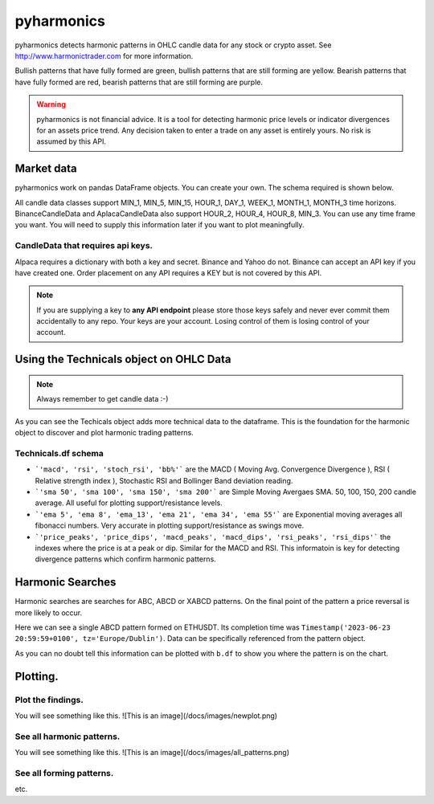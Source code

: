 pyharmonics
===========

pyharmonics detects harmonic patterns in OHLC candle data for any stock or crypto asset.  See http://www.harmonictrader.com for more information.

Bullish patterns that have fully formed are green, bullish patterns that are still forming are yellow.
Bearish patterns that have fully formed are red, bearish patterns that are still forming are purple.

.. warning::
    pyharmonics is not financial advice.  It is a tool for detecting harmonic price levels or indicator divergences for an assets price trend.  Any decision taken to enter a trade on any asset is entirely yours. No risk is assumed by this API.

Market data
-----------
pyharmonics work on pandas DataFrame objects.  You can create your own.  The schema required is shown below.

.. code-block:: python
    :linenos:

    >>> from pyharmonics.marketdata import YahooCandleData
    >>> y = YahooCandleData()
    >>> y.get_candles('MSFT', y.MIN_5, 300)
    >>> y.df
                                    open        high       close       close  volume
    index                                                                                                                  
    2023-07-06 18:15:00+01:00  342.410004  342.880005  342.858093  342.858093  299423
    2023-07-06 18:20:00+01:00  342.859985  342.989990  342.825012  342.825012  186800
    2023-07-06 18:25:00+01:00  342.829987  342.829987  342.029999  342.029999  253544
    2023-07-06 18:30:00+01:00  342.045013  342.109985  341.720001  341.720001  236668
    2023-07-06 18:35:00+01:00  341.779907  342.140015  342.089996  342.089996  190417
    ...                               ...         ...         ...         ...     ...
    2023-07-12 16:50:00+01:00  336.829987  336.869995  336.390015  336.390015  345811
    2023-07-12 16:55:00+01:00  336.369995  336.625000  336.429993  336.429993  301966
    2023-07-12 17:00:00+01:00  336.435486  337.154999  336.839996  336.839996  264732
    2023-07-12 17:05:00+01:00  336.829987  336.899994  336.684998  336.684998  200605
    2023-07-12 17:10:00+01:00  336.690002  337.229004  337.059998  337.059998  110316

    [300 rows x 5 columns]
    >>>

All candle data classes support MIN_1, MIN_5, MIN_15, HOUR_1, DAY_1, WEEK_1, MONTH_1, MONTH_3 time horizons.
BinanceCandleData and AplacaCandleData also support HOUR_2, HOUR_4, HOUR_8, MIN_3.
You can use any time frame you want.  You will need to supply this information later if you want to plot meaningfully.

CandleData that requires api keys.
~~~~~~~~~~~~~~~~~~~~~~~~~~~~~~~~~~
.. code-block:: python
    :linenos:

    >>> from pyharmonics.marketdata import AlpacaCandleData
    >>> key = dict('api'='whatever', 'secret'='whatever')
    >>> a = AlpacaCandleData(key)
    >>> a.get_candles('QQQ', y.MIN_5, 300)

Alpaca requires a dictionary with both a key and secret. Binance and Yahoo do not.  Binance can accept an API key if you have created one.  Order placement on any API requires a KEY but is not covered by this API.

.. note::
    If you are supplying a key to **any API endpoint** please store those keys safely and never ever commit them accidentally to any repo.  Your keys are your account.  Losing control of them is losing control of your account.



Using the Technicals object on OHLC Data
----------------------------------------
.. code-block:: python
    :linenos:

    >>> from pyharmonics.marketdata import BinanceCandleData
    >>> from pyharmonics.technicals import Technicals
    >>> b = BinanceCandleData()
    >>> t = Technicals(b.df, peak_spacing=20)
    Traceback (most recent call last):
    File "<stdin>", line 1, in <module>
    File "/home/xual/Software/pyharmonics/src/pyharmonics/technicals.py", line 129, in __init__
        raise ValueError('Candle DataFrame is None! call cd.get_candles(ASSET, INTERVAL) first.')
    ValueError: Candle DataFrame is None! call cd.get_candles(ASSET, INTERVAL) first.

.. note::

    Always remember to get candle data :-)

.. code-block:: python
    :linenos:

    >>> b.get_candles('ETHUSDT', b.HOUR_4, 400)
    >>> b.df
                                open     high      low    close      volume  close_time                       dts
    index                                                                                                          
    2023-05-13 08:59:59+01:00  1805.62  1806.84  1796.80  1802.98  30365.3283  1683964799 2023-05-13 08:59:59+01:00
    2023-05-13 12:59:59+01:00  1802.98  1811.46  1801.24  1803.78  29164.0211  1683979199 2023-05-13 12:59:59+01:00
    2023-05-13 16:59:59+01:00  1803.79  1809.91  1785.23  1795.90  46713.5684  1683993599 2023-05-13 16:59:59+01:00
    2023-05-13 20:59:59+01:00  1795.91  1806.45  1786.12  1792.83  40715.0401  1684007999 2023-05-13 20:59:59+01:00
    2023-05-14 00:59:59+01:00  1792.84  1804.89  1792.38  1795.11  24692.1556  1684022399 2023-05-14 00:59:59+01:00
    ...                            ...      ...      ...      ...         ...         ...                       ...
    2023-07-18 04:59:59+01:00  1911.21  1917.19  1906.25  1908.88  19832.6141  1689652799 2023-07-18 04:59:59+01:00
    2023-07-18 08:59:59+01:00  1908.88  1911.72  1893.36  1898.99  37921.2814  1689667199 2023-07-18 08:59:59+01:00
    2023-07-18 12:59:59+01:00  1898.99  1909.64  1890.80  1894.15  39215.5098  1689681599 2023-07-18 12:59:59+01:00
    2023-07-18 16:59:59+01:00  1894.15  1903.66  1885.08  1897.20  49833.1236  1689695999 2023-07-18 16:59:59+01:00
    2023-07-18 20:59:59+01:00  1897.21  1903.58  1875.73  1891.50  46447.8182  1689710399 2023-07-18 20:59:59+01:00

    [400 rows x 7 columns]
    >>> t = Technicals(b.df)
    >>> t.df
                                open     high      low    close      volume  close_time  ... price_peaks  price_dips  macd_peaks  macd_dips  rsi_peaks  rsi_dips
    index                                                                                  ...                                                                    
    2023-05-13 08:59:59+01:00  1805.62  1806.84  1796.80  1802.98  30365.3283  1683964799  ...           0           0           0          0          0         0
    2023-05-13 12:59:59+01:00  1802.98  1811.46  1801.24  1803.78  29164.0211  1683979199  ...           0           0           0          0          0         0
    2023-05-13 16:59:59+01:00  1803.79  1809.91  1785.23  1795.90  46713.5684  1683993599  ...           0           0           0          0          0         0
    2023-05-13 20:59:59+01:00  1795.91  1806.45  1786.12  1792.83  40715.0401  1684007999  ...           0           0           0          0          0         0
    2023-05-14 00:59:59+01:00  1792.84  1804.89  1792.38  1795.11  24692.1556  1684022399  ...           0           0           0          0          0         0
    ...                            ...      ...      ...      ...         ...         ...  ...         ...         ...         ...        ...        ...       ...
    2023-07-18 04:59:59+01:00  1911.21  1917.19  1906.25  1908.88  19832.6141  1689652799  ...           0           0           0          0          0         0
    2023-07-18 08:59:59+01:00  1908.88  1911.72  1893.36  1898.99  37921.2814  1689667199  ...           0           0           0          0          0         0
    2023-07-18 12:59:59+01:00  1898.99  1909.64  1890.80  1894.15  39215.5098  1689681599  ...           0           0           0          0          0         0
    2023-07-18 16:59:59+01:00  1894.15  1903.66  1885.08  1897.20  49833.1236  1689695999  ...           0           0           0          0          0         0
    2023-07-18 20:59:59+01:00  1897.21  1903.58  1875.73  1891.50  46447.8182  1689710399  ...           0           0           0          0          0         0

    [400 rows x 27 columns]

As you can see the Techicals object adds more technical data to the dataframe.  This is the foundation for the harmonic object to discover and plot harmonic trading patterns.

Technicals.df schema
~~~~~~~~~~~~~~~~~~~~
.. code-block:: python
    :linenos:
    
    >>> t.df.columns
    Index(['open', 'high', 'low', 'close', 'volume', 'close_time', 'dts', 'macd',
        'rsi', 'stoch_rsi', 'bb%', 'sma 50', 'sma 100', 'sma 150', 'sma 200',
        'ema 5', 'ema 8', 'ema_13', 'ema 21', 'ema 34', 'ema 55', 'price_peaks',
        'price_dips', 'macd_peaks', 'macd_dips', 'rsi_peaks', 'rsi_dips'],
        dtype='object')


* ```'macd', 'rsi', 'stoch_rsi', 'bb%'``` are the MACD ( Moving Avg. Convergence Divergence ), RSI ( Relative strength index ), Stochastic RSI and Bollinger Band deviation reading.
* ```'sma 50', 'sma 100', 'sma 150', 'sma 200'``` are Simple Moving Avergaes SMA.  50, 100, 150, 200 candle average.  All useful for plotting support/resistance levels.
* ```'ema 5', 'ema 8', 'ema_13', 'ema 21', 'ema 34', 'ema 55'``` are Exponential moving averages all fibonacci numbers.  Very accurate in plotting support/resistance as swings move.
* ```'price_peaks', 'price_dips', 'macd_peaks', 'macd_dips', 'rsi_peaks', 'rsi_dips'``` the indexes where the price is at a peak or dip.  Similar for the MACD and RSI.  This informatoin is key for detecting divergence patterns which confirm harmonic patterns.



Harmonic Searches
-----------------
Harmonic searches are searches for ABC, ABCD or XABCD patterns.  On the final point of the pattern a price reversal is more likely to occur.

.. code-block:: python
    :linenos:
    
    >>> from pyharmonics.marketdata import BinanceCandleData
    >>> from pyharmonics.search import MatrixSearch
    >>> from pyharmonics.technicals import Technicals
    >>> b = BinanceCandleData()
    >>> b.get_candles('ETHUSDT', b.HOUR_4, 400)
    >>> t = Technicals(b.df)
    >>> m = MatrixSearch(t)
    >>> m.search()
    >>> patterns = m.get_patterns()
    >>> patterns[m.XABCD]
    []
    >>> patterns[m.ABCD]
    [ABCDPattern(name='ABCD-50-1.618', formed=True, retraces={'ABC': 0.5000347246336551, 'BCD': 3.31138888888889, 'ABCD': 3.31138888888889}, bullish=False, x=[Timestamp('2023-06-15 12:59:59+0100', tz='Europe/Dublin'), Timestamp('2023-06-17 08:59:59+0100', tz='Europe/Dublin'), Timestamp('2023-06-19 20:59:59+0100', tz='Europe/Dublin'), Timestamp('2023-06-23 20:59:59+0100', tz='Europe/Dublin')], y=[1626.01, 1770.0, 1698.0, 1936.42], abc_extensions=[1936.42], completion_min_price=1930.992, completion_max_price=1930.992)]
    >>> patterns[m.ABCD][0]
    ABCDPattern(name='ABCD-50-1.618', formed=True, retraces={'ABC': 0.5000347246336551, 'BCD': 3.31138888888889, 'ABCD': 3.31138888888889}, bullish=False, x=[Timestamp('2023-06-15 12:59:59+0100', tz='Europe/Dublin'), Timestamp('2023-06-17 08:59:59+0100', tz='Europe/Dublin'), Timestamp('2023-06-19 20:59:59+0100', tz='Europe/Dublin'), Timestamp('2023-06-23 20:59:59+0100', tz='Europe/Dublin')], y=[1626.01, 1770.0, 1698.0, 1936.42], abc_extensions=[1936.42], completion_min_price=1930.992, completion_max_price=1930.992)
    >>> patterns[m.ABC][0]
    ABCPattern(name=0.382, formed=True, retraces={'ABC': 0.386628628131977}, bullish=True, x=[Timestamp('2023-06-15 12:59:59+0100', tz='Europe/Dublin'), Timestamp('2023-07-14 04:59:59+0100', tz='Europe/Dublin'), Timestamp('2023-07-17 20:59:59+0100', tz='Europe/Dublin')], y=[1626.01, 2029.11, 1873.26], abc_extensions=[1873.26], completion_min_price=1873.26, completion_max_price=1873.26)
    >>> 

Here we can see a single ABCD pattern formed on ETHUSDT. Its completion time was ``Timestamp('2023-06-23 20:59:59+0100', tz='Europe/Dublin')``.  Data can be specifically referenced from the pattern object.

.. code-block:: python
    :linenos:
    
    >>> p = patterns[m.ABC][0]
    >>> p.name
    0.382
    >>> p.x
    [Timestamp('2023-06-15 12:59:59+0100', tz='Europe/Dublin'), Timestamp('2023-07-14 04:59:59+0100', tz='Europe/Dublin'), Timestamp('2023-07-17 20:59:59+0100', tz='Europe/Dublin')]
    >>> p.y
    [1626.01, 2029.11, 1873.26]
    >>> 

As you can no doubt tell this information can be plotted with ``b.df`` to show you where the pattern is on the chart.

Plotting.
---------

Plot the findings.
~~~~~~~~~~~~~~~~~~
.. code-block:: python
    :linenos:
       
    ```
    >>> from pyharmonics.plotter import Plotter
    >>> p = Plotter(t, 'BTCUSDT', b.HOUR_1)
    >>> p.add_matrix_plots(m.get_patterns(family=m.XABCD))
    >>> p.show()
    ```

You will see something like this.
![This is an image](/docs/images/newplot.png)

See all harmonic patterns.
~~~~~~~~~~~~~~~~~~~~~~~~~~
.. code-block:: python
    :linenos:
       
    ```
    >>> p = Plotter(t, 'BTCUSDT', b.HOUR_1)
    >>> p.add_matrix_plots(m.get_patterns())
    >>> p.show()
    ```

You will see something like this.
![This is an image](/docs/images/all_patterns.png)

See all forming patterns.
~~~~~~~~~~~~~~~~~~~~~~~~~
.. code-block:: python
    :linenos:
       
    ```
    >>> m = MatrixSearch(t)
    >>> m.forming()
    >>> p = Plotter(t, 'BTCUSDT', b.HOUR_1)
    >>> p.add_matrix_plots(m.get_patterns(formed=False))
    >>> p.show()
    ```
etc.